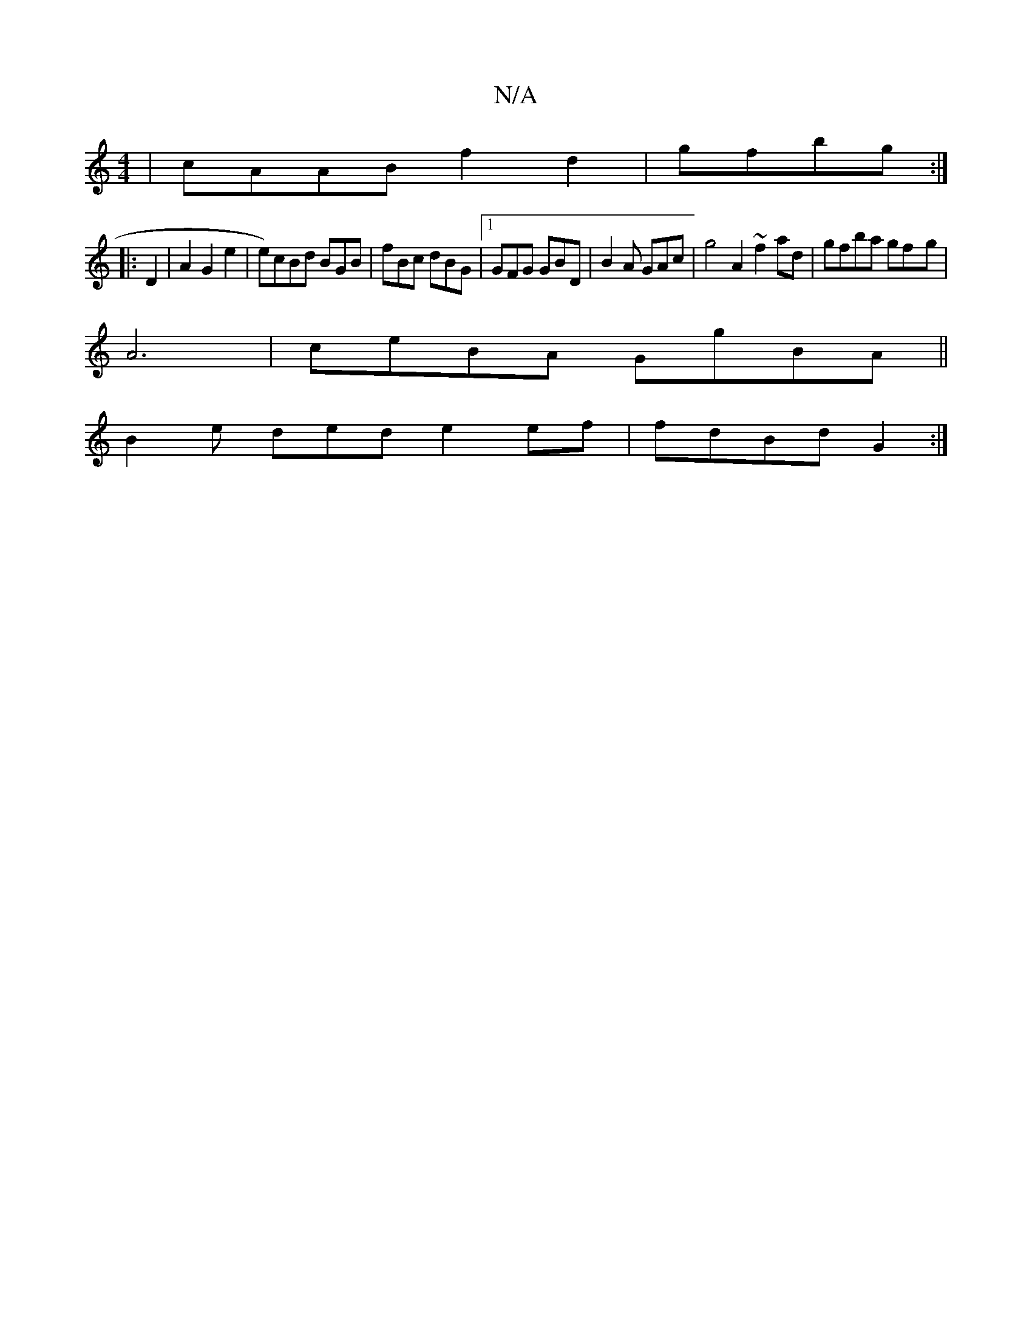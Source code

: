 X:1
T:N/A
M:4/4
R:N/A
K:Cmajor
|cAAB f2d2|gfbg :|
|:D2|A2 G2 e2 | e)cBd BGB | fBc dBG |1 GFG GBD | B2A GAc | g4A2 ~f2ad | gfba gf-g |
A6-|ceBA GgBA||
B2e- ded e2 ef | fdBd G2 :|

Ee|:d/de d BAGA | egde dgg|ecA BAB |1 AGGA eAAB|e2gB
